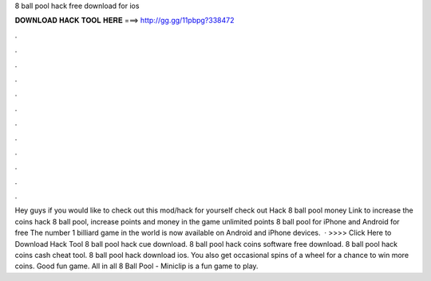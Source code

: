 8 ball pool hack free download for ios

𝐃𝐎𝐖𝐍𝐋𝐎𝐀𝐃 𝐇𝐀𝐂𝐊 𝐓𝐎𝐎𝐋 𝐇𝐄𝐑𝐄 ===> http://gg.gg/11pbpg?338472

.

.

.

.

.

.

.

.

.

.

.

.

Hey guys if you would like to check out this mod/hack for yourself check out  Hack 8 ball pool money Link to increase the coins hack 8 ball pool, increase points and money in the game unlimited points 8 ball pool for iPhone and Android for free The number 1 billiard game in the world is now available on Android and iPhone devices.  · >>>> Click Here to Download Hack Tool 8 ball pool hack cue download. 8 ball pool hack coins software free download. 8 ball pool hack coins cash cheat tool. 8 ball pool hack download ios. You also get occasional spins of a wheel for a chance to win more coins. Good fun game. All in all 8 Ball Pool - Miniclip is a fun game to play.